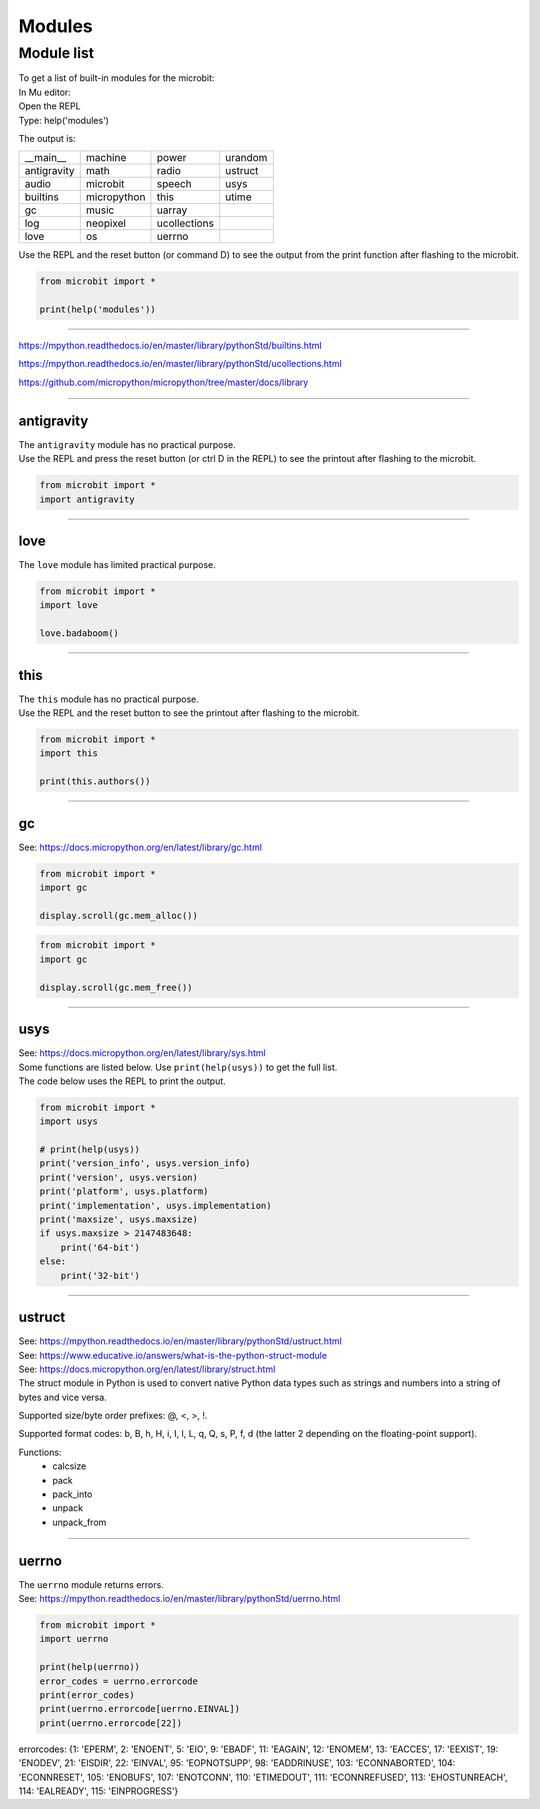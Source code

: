 ==========================
Modules
==========================

Module list
----------------

| To get a list of built-in modules for the microbit:

| In Mu editor:
| Open the REPL
| Type: help('modules')

The output is:

.. table:: Microbit modules
   :widths: auto
=============     =============     =============     ============= 
__main__          machine           power             urandom
antigravity       math              radio             ustruct
audio             microbit          speech            usys
builtins          micropython       this              utime
gc                music             uarray
log               neopixel          ucollections
love              os                uerrno
=============     =============     =============     ============= 

| Use the REPL and the reset button (or command D) to see the output from the print function after flashing to the microbit.

.. code-block:: python
    
    from microbit import *

    print(help('modules'))


----

https://mpython.readthedocs.io/en/master/library/pythonStd/builtins.html

https://mpython.readthedocs.io/en/master/library/pythonStd/ucollections.html

https://github.com/micropython/micropython/tree/master/docs/library

----

----------------
antigravity
----------------

| The ``antigravity`` module has no practical purpose.
| Use the REPL and press the reset button (or ctrl D in the REPL) to see the printout after flashing to the microbit.

.. code-block:: python

    from microbit import *
    import antigravity


.. image:: images/antigravity.png
    :scale: 80 %
    :align: center


----

----------------
love
----------------

| The ``love`` module has limited practical purpose.

.. py:function::  love.badaboom()

    Pulse the heart image 7 times.

.. code-block:: python

    from microbit import *
    import love

    love.badaboom()

----

----------------
this
----------------

| The ``this`` module has no practical purpose.

.. py:function::  this.authors()

    Returns the authors of micropython for the microbit.

| Use the REPL and the reset button to see the printout after flashing to the microbit.

.. code-block:: python

    from microbit import *
    import this

    print(this.authors())

----

----------------
gc
----------------

| See: https://docs.micropython.org/en/latest/library/gc.html

.. py:function::  gc.mem_alloc()

    Return the number of bytes of heap RAM that are allocated.

.. code-block:: python

    from microbit import *
    import gc

    display.scroll(gc.mem_alloc())


.. py:function::  gc.mem_alloc()

    Return the number of bytes of available heap RAM, or -1 if this amount is not known.

.. code-block:: python

    from microbit import *
    import gc

    display.scroll(gc.mem_free())

----

----------------
usys
----------------

| See: https://docs.micropython.org/en/latest/library/sys.html
| Some functions are listed below. Use ``print(help(usys))`` to get the full list.

.. py:function::  usys.version_info()

    Python language version, as a tuple of ints.

.. py:function::  usys.version()

    Python language version, as a string.

.. py:function::  usys.platform()

    The platform that MicroPython is running on. 

.. py:function::  usys.implementation()

    Object with information about the current MicroPython implementation with following attributes:

    name - string “micropython”

    version - tuple (major, minor, micro), e.g. (1, 15, 0)

.. py:function::  usys.maxsize()

    The maximum integer type value that can be saved on the current platform. It returns the number of bytes of heap RAM that are allocated.

| The code below uses the REPL to print the output.

.. code-block:: python

    from microbit import *
    import usys

    # print(help(usys))
    print('version_info', usys.version_info)
    print('version', usys.version)
    print('platform', usys.platform)
    print('implementation', usys.implementation)
    print('maxsize', usys.maxsize)
    if usys.maxsize > 2147483648:
        print('64-bit')
    else:
        print('32-bit')

----

----------------
ustruct
----------------

| See: https://mpython.readthedocs.io/en/master/library/pythonStd/ustruct.html
| See: https://www.educative.io/answers/what-is-the-python-struct-module
| See: https://docs.micropython.org/en/latest/library/struct.html

| The struct module in Python is used to convert native Python data types such as strings and numbers into a string of bytes and vice versa.

Supported size/byte order prefixes: @, <, >, !.

Supported format codes: b, B, h, H, i, I, l, L, q, Q, s, P, f, d (the latter 2 depending on the floating-point support).

Functions:
  * calcsize
  * pack
  * pack_into
  * unpack
  * unpack_from

----

----------------
uerrno
----------------

| The ``uerrno`` module returns errors.
| See: https://mpython.readthedocs.io/en/master/library/pythonStd/uerrno.html

.. py:function::  uerrno.errorcode

    Returns the error codes dictionary object.

.. code-block:: python

    from microbit import *
    import uerrno

    print(help(uerrno))
    error_codes = uerrno.errorcode
    print(error_codes)
    print(uerrno.errorcode[uerrno.EINVAL])
    print(uerrno.errorcode[22])

errorcodes:
{1: 'EPERM', 2: 'ENOENT', 5: 'EIO', 9: 'EBADF', 11: 'EAGAIN', 12: 'ENOMEM', 13: 'EACCES', 17: 'EEXIST', 19: 'ENODEV', 21: 'EISDIR', 22: 'EINVAL', 95: 'EOPNOTSUPP', 98: 'EADDRINUSE', 103: 'ECONNABORTED', 104: 'ECONNRESET', 105: 'ENOBUFS', 107: 'ENOTCONN', 110: 'ETIMEDOUT', 111: 'ECONNREFUSED', 113: 'EHOSTUNREACH', 114: 'EALREADY', 115: 'EINPROGRESS'}


